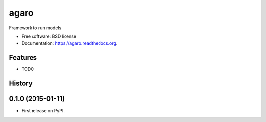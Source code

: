 ===============================
agaro
===============================

.. image:: https://img.shields.io/travis/eddiejessup/agaro.svg
        :target: https://travis-ci.org/eddiejessup/agaro

.. image:: https://img.shields.io/pypi/v/agaro.svg
        :target: https://pypi.python.org/pypi/agaro


Framework to run models

* Free software: BSD license
* Documentation: https://agaro.readthedocs.org.

Features
--------

* TODO




History
-------

0.1.0 (2015-01-11)
---------------------

* First release on PyPI.



